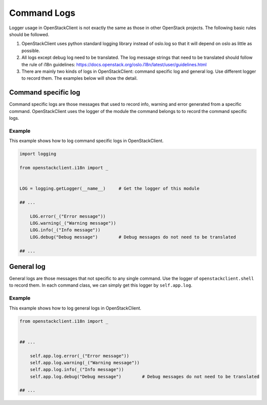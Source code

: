 ============
Command Logs
============

Logger usage in OpenStackClient is not exactly the same as those in other
OpenStack projects. The following basic rules should be followed.

1. OpenStackClient uses python standard logging library instead of oslo.log
   so that it will depend on oslo as little as possible.

2. All logs except debug log need to be translated. The log message strings
   that need to be translated should follow the rule of i18n guidelines:
   https://docs.openstack.org/oslo.i18n/latest/user/guidelines.html

3. There are mainly two kinds of logs in OpenStackClient: command specific
   log and general log. Use different logger to record them. The examples
   below will show the detail.

Command specific log
====================

Command specific logs are those messages that used to record info, warning
and error generated from a specific command. OpenStackClient uses the logger
of the module the command belongs to to record the command specific logs.

Example
~~~~~~~

This example shows how to log command specific logs in OpenStackClient.

.. code-block:: python

    import logging

    from openstackclient.i18n import _


    LOG = logging.getLogger(__name__)     # Get the logger of this module

    ## ...

        LOG.error(_("Error message"))
        LOG.warning(_("Warning message"))
        LOG.info(_("Info message"))
        LOG.debug("Debug message")        # Debug messages do not need to be translated

    ## ...

General log
===========

General logs are those messages that not specific to any single command. Use
the logger of ``openstackclient.shell`` to record them. In each command class,
we can simply get this logger by ``self.app.log``.

Example
~~~~~~~

This example shows how to log general logs in OpenStackClient.

.. code-block:: python

    from openstackclient.i18n import _


    ## ...

        self.app.log.error(_("Error message"))
        self.app.log.warning(_("Warning message"))
        self.app.log.info(_("Info message"))
        self.app.log.debug("Debug message")        # Debug messages do not need to be translated

    ## ...
